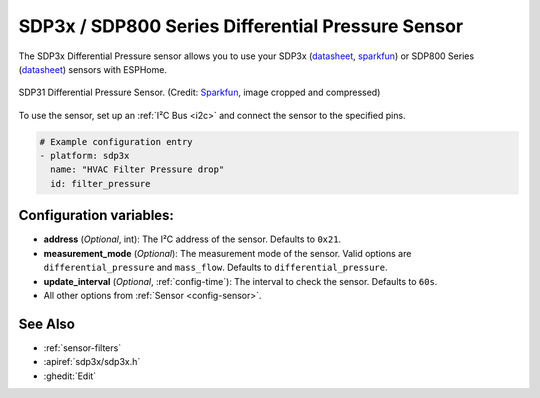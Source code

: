 SDP3x / SDP800 Series Differential Pressure Sensor
===================================================

.. seo::
    :description: Instructions for setting up the SDP3x or SDP800 Series Differential Pressure sensor.
    :image: sdp31.jpg
    :keywords: SDP3x, SDP31, SDP32, SDP800 Series, SDP810, SDP810

The SDP3x Differential Pressure sensor allows you to use your SDP3x
(`datasheet <https://sensirion.com/media/documents/4D045D69/6375F34F/DP_DS_SDP3x_digital_D1.pdf>`__,
`sparkfun <https://www.sparkfun.com/products/17874>`__) or SDP800 Series (`datasheet <https://sensirion.com/media/documents/90500156/6167E43B/Sensirion_Differential_Pressure_Datasheet_SDP8xx_Digital.pdf>`__)
sensors with ESPHome.

.. figure:: images/sdp31.jpg
    :align: center
    :width: 30.0%

    SDP31 Differential Pressure Sensor.
    (Credit: `Sparkfun <https://www.sparkfun.com/products/17874>`__, image cropped and compressed)

.. _Sparkfun: https://www.sparkfun.com/products/17874

To use the sensor, set up an :ref:`I²C Bus <i2c>` and connect the sensor to the specified pins.

.. code-block:: yaml

    # Example configuration entry
    - platform: sdp3x
      name: "HVAC Filter Pressure drop"
      id: filter_pressure

Configuration variables:
------------------------

- **address** (*Optional*, int): The I²C address of the sensor. Defaults to ``0x21``.
- **measurement_mode** (*Optional*): The measurement mode of the sensor. Valid options are ``differential_pressure`` and ``mass_flow``. Defaults to ``differential_pressure``.
- **update_interval** (*Optional*, :ref:`config-time`): The interval to check the sensor. Defaults to ``60s``.
- All other options from :ref:`Sensor <config-sensor>`.

See Also
--------

- :ref:`sensor-filters`
- :apiref:`sdp3x/sdp3x.h`
- :ghedit:`Edit`
